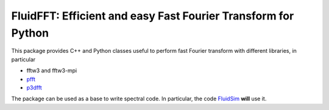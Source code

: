 FluidFFT: Efficient and easy Fast Fourier Transform for Python
==============================================================

|release| |docs| |coverage|

.. |release| image:: https://img.shields.io/pypi/v/fluidfft.svg
   :target: https://pypi.python.org/pypi/fluidfft/
   :alt: Latest version

.. |docs| image:: https://readthedocs.org/projects/fluidfft/badge/?version=latest
   :target: http://fluidfft.readthedocs.org
   :alt: Documentation status

.. |coverage| image:: https://codecov.io/bb/fluiddyn/fluidfft/branch/default/graph/badge.svg
   :target: https://codecov.io/bb/fluiddyn/fluidfft/branch/default/
   :alt: Code coverage

This package provides C++ and Python classes useful to perform fast
Fourier transform with different libraries, in particular

- fftw3 and fftw3-mpi
  
- `pfft <https://github.com/mpip/pfft>`_

- `p3dfft <https://github.com/sdsc/p3dfft>`_
  
The package can be used as a base to write spectral code. In
particular, the code `FluidSim <http://fluidsim.readthedocs.org>`_
**will** use it.
